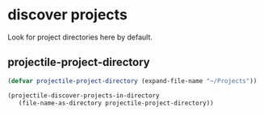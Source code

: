 * discover projects
Look for project directories here by default.
** projectile-project-directory
#+begin_src emacs-lisp
  (defvar projectile-project-directory (expand-file-name "~/Projects"))

  (projectile-discover-projects-in-directory
     (file-name-as-directory projectile-project-directory))
#+end_src

